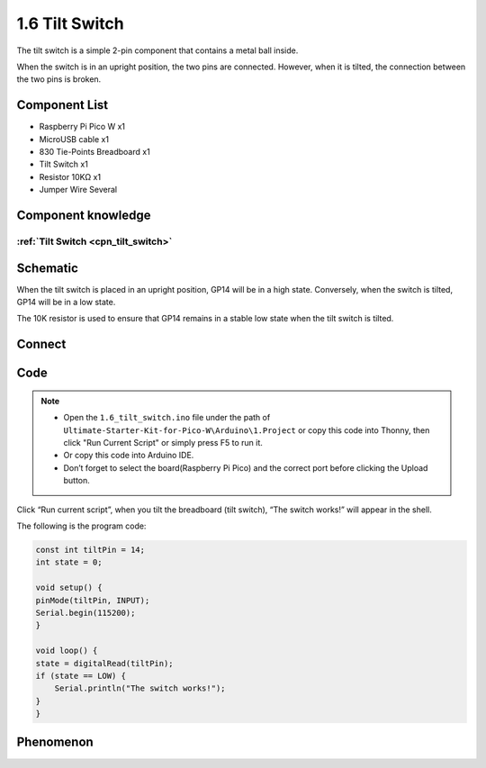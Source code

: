 1.6 Tilt Switch
=================
The tilt switch is a simple 2-pin component that contains a metal ball inside.
 
When the switch is in an upright position, the two pins are connected. However, 
when it is tilted, the connection between the two pins is broken.

Component List
^^^^^^^^^^^^^^^
- Raspberry Pi Pico W x1
- MicroUSB cable x1
- 830 Tie-Points Breadboard x1
- Tilt Switch x1
- Resistor 10KΩ x1
- Jumper Wire Several 

Component knowledge
^^^^^^^^^^^^^^^^^^^^
:ref:`Tilt Switch <cpn_tilt_switch>`
"""""""""""""""""""""""""""""""""""""""

Schematic
^^^^^^^^^^
.. image:: img/2.sch/1.6.png

When the tilt switch is placed in an upright position, GP14 will be in a high state. 
Conversely, when the switch is tilted, GP14 will be in a low state.

The 10K resistor is used to ensure that GP14 remains in a stable low state when the tilt switch is tilted.


Connect
^^^^^^^^^
.. image:: img/3.connect/1.6.png

Code
^^^^^^^
.. note::

    * Open the ``1.6_tilt_switch.ino`` file under the path of ``Ultimate-Starter-Kit-for-Pico-W\Arduino\1.Project`` or copy this code into Thonny, then click "Run Current Script" or simply press F5 to run it.

    * Or copy this code into Arduino IDE.

    * Don’t forget to select the board(Raspberry Pi Pico) and the correct port before clicking the Upload button.
  
.. image:: img/4.software/1.6.png

Click “Run current script”, when you tilt the breadboard (tilt switch), “The switch works!” will appear in the shell.

The following is the program code:

.. code-block:: c++

    const int tiltPin = 14; 
    int state = 0;        

    void setup() {
    pinMode(tiltPin, INPUT);
    Serial.begin(115200);
    }

    void loop() {
    state = digitalRead(tiltPin); 
    if (state == LOW) { 
        Serial.println("The switch works!"); 
    }
    }

Phenomenon
^^^^^^^^^^^
.. image:: img/5.phenomenon/1.6.png
    :width: 100%